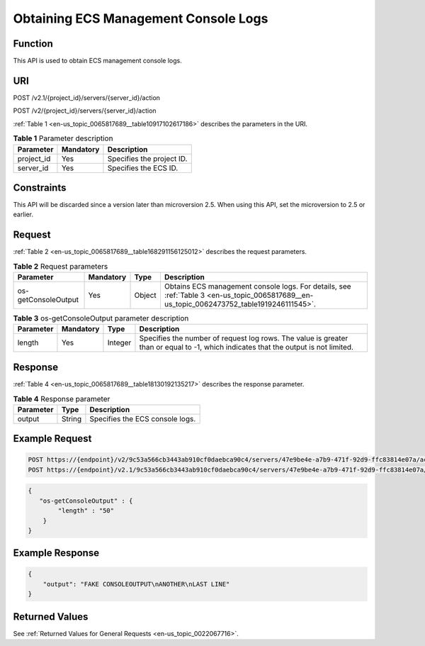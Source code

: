 .. _en-us_topic_0065817689:

Obtaining ECS Management Console Logs
=====================================

Function
--------

This API is used to obtain ECS management console logs.

URI
---

POST /v2.1/{project_id}/servers/{server_id}/action

POST /v2/{project_id}/servers/{server_id}/action

:ref:`Table 1 <en-us_topic_0065817689__table10917102617186>` describes the parameters in the URI.

.. _en-us_topic_0065817689__table10917102617186:

.. table:: **Table 1** Parameter description

   ========== ========= =========================
   Parameter  Mandatory Description
   ========== ========= =========================
   project_id Yes       Specifies the project ID.
   server_id  Yes       Specifies the ECS ID.
   ========== ========= =========================

Constraints
-----------

This API will be discarded since a version later than microversion 2.5. When using this API, set the microversion to 2.5 or earlier.

Request
-------

:ref:`Table 2 <en-us_topic_0065817689__table168291156125012>` describes the request parameters.

.. _en-us_topic_0065817689__table168291156125012:

.. table:: **Table 2** Request parameters

   +---------------------+-----------+--------+-------------------------------------------------------------------------------------------------------------------------------------------+
   | Parameter           | Mandatory | Type   | Description                                                                                                                               |
   +=====================+===========+========+===========================================================================================================================================+
   | os-getConsoleOutput | Yes       | Object | Obtains ECS management console logs. For details, see :ref:`Table 3 <en-us_topic_0065817689__en-us_topic_0062473752_table1919246111545>`. |
   +---------------------+-----------+--------+-------------------------------------------------------------------------------------------------------------------------------------------+

.. _en-us_topic_0065817689__en-us_topic_0062473752_table1919246111545:

.. table:: **Table 3** os-getConsoleOutput parameter description

   +-----------+-----------+---------+-------------------------------------------------------------------------------------------------------------------------------------+
   | Parameter | Mandatory | Type    | Description                                                                                                                         |
   +===========+===========+=========+=====================================================================================================================================+
   | length    | Yes       | Integer | Specifies the number of request log rows. The value is greater than or equal to -1, which indicates that the output is not limited. |
   +-----------+-----------+---------+-------------------------------------------------------------------------------------------------------------------------------------+

Response
--------

:ref:`Table 4 <en-us_topic_0065817689__table18130192135217>` describes the response parameter.

.. _en-us_topic_0065817689__table18130192135217:

.. table:: **Table 4** Response parameter

   ========= ====== ===============================
   Parameter Type   Description
   ========= ====== ===============================
   output    String Specifies the ECS console logs.
   ========= ====== ===============================

Example Request
---------------

.. code-block::

   POST https://{endpoint}/v2/9c53a566cb3443ab910cf0daebca90c4/servers/47e9be4e-a7b9-471f-92d9-ffc83814e07a/action
   POST https://{endpoint}/v2.1/9c53a566cb3443ab910cf0daebca90c4/servers/47e9be4e-a7b9-471f-92d9-ffc83814e07a/action

.. code-block::

   {
      "os-getConsoleOutput" : {
           "length" : "50"
       }
   }

Example Response
----------------

.. code-block::

   {
       "output": "FAKE CONSOLEOUTPUT\nANOTHER\nLAST LINE"
   }

Returned Values
---------------

See :ref:`Returned Values for General Requests <en-us_topic_0022067716>`.

